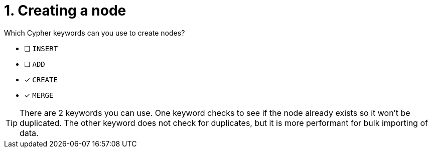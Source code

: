 [.question,role=multiple_choice]
= 1. Creating a node

Which Cypher keywords can you use to create nodes?

* [ ] `INSERT`
* [ ] `ADD`
* [x] `CREATE`
* [x] `MERGE`

[TIP,role=hint]
====
There are 2 keywords you can use. One keyword checks to see if the node already exists so it won't be duplicated.
The other keyword does not check for duplicates, but it is more performant for bulk importing of data.
====